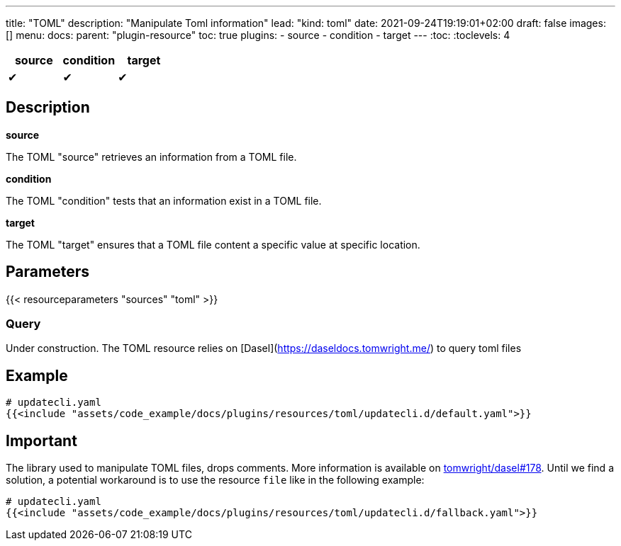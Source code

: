 ---
title: "TOML"
description: "Manipulate Toml information"
lead: "kind: toml"
date: 2021-09-24T19:19:01+02:00
draft: false
images: []
menu:
  docs:
    parent: "plugin-resource"
toc: true
plugins:
  - source
  - condition
  - target
---
// <!-- Required for asciidoctor -->
:toc:
// Set toclevels to be at least your hugo [markup.tableOfContents.endLevel] config key
:toclevels: 4

[cols="1^,1^,1^",options=header]
|===
| source | condition | target
| &#10004; | &#10004; | &#10004;
|===

== Description

**source**

The TOML "source" retrieves an information from a TOML file.

**condition**

The TOML "condition" tests that an information exist in a TOML file.

**target**

The TOML "target" ensures that a TOML file content a specific value at specific location.

== Parameters

{{< resourceparameters "sources" "toml" >}}

=== Query

Under construction.
The TOML resource relies on [Dasel](https://daseldocs.tomwright.me/) to query toml files 

== Example

[source,yaml]
----
# updatecli.yaml
{{<include "assets/code_example/docs/plugins/resources/toml/updatecli.d/default.yaml">}}
----

== Important

The library used to manipulate TOML files, drops comments. More information is available on
link:https://github.com/TomWright/dasel/issues/178[tomwright/dasel#178]. Until we find a solution, a potential workaround is to use the resource `file` like in the following example:

[source,yaml]
----
# updatecli.yaml
{{<include "assets/code_example/docs/plugins/resources/toml/updatecli.d/fallback.yaml">}}
----
